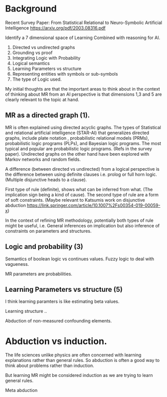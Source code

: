 * Background
Recent Survey Paper:
From Statistical Relational to Neuro-Symbolic Artificial Intelligence
https://arxiv.org/pdf/2003.08316.pdf

Identify a 7 dimensional space of Learning Combined with reasoning for
AI.

1. Directed vs undirected graphs
2. Grounding vs proof
3. Integrating Logic with Probability
4. Logical semantics
5. Learning Parameters vs structure
6. Representing entities with symbols or sub-symbols
7. The type of Logic used.

My initial thoughts are that the important areas to think about in the
context of thinking about MR from an AI perspective is that dimensions
1,3 and 5 are clearly relevant to the topic at hand.

** MR as a directed graph (1).

MR is often explained using directed acyclic graphs.
The types of Statistical and relational artificial intelligence (STAR-AI) that generalizes directed graphs, include  plate notation
, probabilistic relational models (PRMs), probabilistic logic programs (PLPs), and Bayesian
logic programs. The most typical and popular are probabilistic
logic programs. (Refs in the survey paper). Undirected graphs on the
other hand have been explored with Markov
networks and random fields. 

A difference (between directed vs undirected) from a logical
perspective is the difference between using definite clauses i.e. prolog
or full horn logic. (Multiple disjunctive heads to a clause).

First type of rule (definite), shows what can be inferred from
what. (The implication sign being a kind of cause). The second type of
rule are a form of soft constraints. (Maybe relevant to Katsumis work
on disjunctive abduction
https://link.springer.com/article/10.1007%2Fs00354-019-00059-x)

In the context of refining MR methodology, potentially both types of
rule might be useful, i.e. General inferences on implication but also
inference of constraints on parameters and structures.

** Logic and probability (3)
Semantics of boolean logic vs continues values.
Fuzzy logic to deal with vagueness.

MR parameters are probabilities.

** Learning Parameters vs structure (5)

I think learning paramters is like estimating beta values.

Learning structure ..

Abduction of non-measured confounding elements.

* Abduction vs induction.

The life sciences unlike physics are often concerned with learning
explanations rather than general rules. So abduction is often a good
way to think about problems rather than induction. 

But learning MR might be considered induction as we are trying to
learn general rules.

Meta abduction

